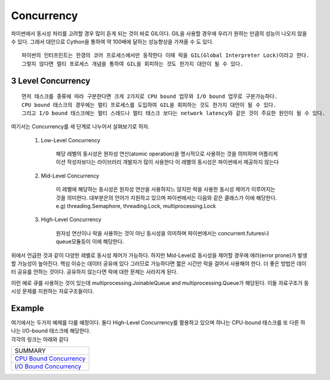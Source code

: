 Concurrency
===========

파이썬에서 동시성 처리를 고려할 경우 많이 듣게 되는 것이 바로 GIL이다. GIL을 사용할 경우에 우리가 원하는 만큼의 성능이 나오지 않을 수 있다.
그래서 대안으로 Cython을 통하여 약 100배에 달하는 성능향상을 가져올 수 도 있다.

::

    파이썬의 인터프린트는 한갱의 코어 프로세스에서만 동작한다 이때 락을 GIL(Global Interpreter Lock)이라고 한다.
    그렇지 않다면 멀티 프로세스 개념을 통하여 GIL을 회피하는 것도 한가지 대안이 될 수 있다.


3 Level Concurrency
-------------------

::

    먼저 태스크를 종류에 따라 구분한다면 크게 2가지로 CPU bound 업무와 I/O bound 업무로 구분가능하다.
    CPU bound 태스크의 경우에는 멀티 프로세스를 도입하여 GIL을 회피하는 것도 한가지 대안이 될 수 있다.
    그리고 I/O bound 태스크에는 멀티 스레드나 멀티 태스크 보다는 network latency와 같은 것이 주요한 원인이 될 수 있다.


여기서는 Concurrency를 세 단계로 나누어서 살펴보기로 하자.

    1. Low-Level Concurrency

        해당 레벨의 동시성은 원자성 연산(atomic operation)을 명시적으로 사용하는 것을 의미하며 어플리케이션 작성자보다는 라이브러리 개발자가 많이 사용한다
        이 레벨의 동시성은 파이썬에서 제공하지 않는다

    2. Mid-Level Concurrency

        이 레벨에 해당하는 동시성은 원자성 연산을 사용하지느 않지만 락을 사용한 동시성 제어가 이루어지는 것을 의미한다. 대부분은의 언어가 지원하고 있으며 파이썬에서는 다음와 같은 클래스가 이에 해당한다.
        e.g) threading.Semaphore, threading.Lock, multiprocessing.Lock

    3. High-Level Concurrency

        원자성 연산이나 락을 사용하는 것이 아닌 동시성을 의미하며 파이썬에서는 concurrent.futures나 queue모듈등이 이에 해당한다.


위에서 언급한 것과 같이 다양한 레벨로 동시성 제어가 가능하다. 하지만 Mid-Level로 동시성을 제어할 경우에 에러(error prone)가 발생할 가능성이 높아진다. 핵심 이슈는 데이터 공유에 있다
그러므로 가능하다면 짧은 시간만 락을 걸어서 사용해야 한다. 더 좋은 방법은 데이터 공유를 안하는 것이다. 공유하지 않는다면 락에 대한 문제는 사라지게 된다.

이런 예로 큐를 사용하는 것이 있는데 multiprocessing.JoinableQueue and multiprocessing.Queue가 해당된다. 이들 자료구조가 동시성 문제를 지원하는 자료구조들이다.

Example
-------

| 여기에서는 두가지 예제를 다룰 예정이다. 둘다 High-Level Concurrency를 활용하고 있으며 하나는 CPU-bound 태스크를 또 다른 하나는 I/O-bound 태스크에 해당한다.
| 각각의 링크는 아래와 같다


+-------------------------------+
|           SUMMARY             |
+-------------------------------+
|     `CPU Bound Concurrency`_  |
+-------------------------------+
|     `I/O Bound Concurrency`_  |
+-------------------------------+


.. _`CPU Bound Concurrency`: ./cpu-bound-concurrency/README.rst
.. _`I/O Bound Concurrency`: ./io-bound-concurrency/README.rst




